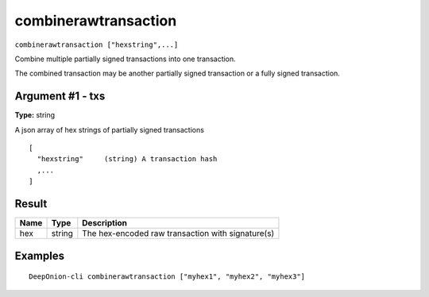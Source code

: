 .. This file is licensed under the MIT License (MIT) available on
   http://opensource.org/licenses/MIT.

combinerawtransaction
=====================

``combinerawtransaction ["hexstring",...]``

Combine multiple partially signed transactions into one transaction.

The combined transaction may be another partially signed transaction or a
fully signed transaction.

Argument #1 - txs
~~~~~~~~~~~~~~~~~

**Type:** string

A json array of hex strings of partially signed transactions

::

    [
      "hexstring"     (string) A transaction hash
      ,...
    ]

Result
~~~~~~

.. list-table::
   :header-rows: 1

   * - Name
     - Type
     - Description
   * - hex
     - string
     - The hex-encoded raw transaction with signature(s)

Examples
~~~~~~~~


.. highlight:: shell

::

  DeepOnion-cli combinerawtransaction ["myhex1", "myhex2", "myhex3"]

